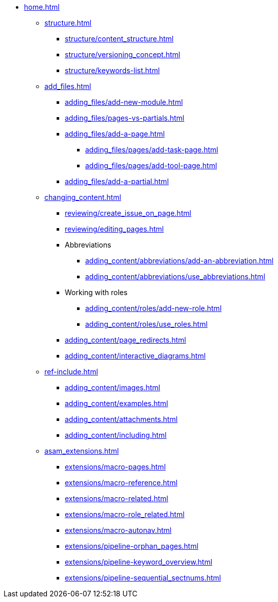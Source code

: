 * xref:home.adoc[]
** xref:structure.adoc[]
*** xref:structure/content_structure.adoc[]
// *** xref:structure/link-concept.adoc[]
*** xref:structure/versioning_concept.adoc[]
*** xref:structure/keywords-list.adoc[]
** xref:add_files.adoc[]
*** xref:adding_files/add-new-module.adoc[]
*** xref:adding_files/pages-vs-partials.adoc[]
*** xref:adding_files/add-a-page.adoc[]
**** xref:adding_files/pages/add-task-page.adoc[]
**** xref:adding_files/pages/add-tool-page.adoc[]
*** xref:adding_files/add-a-partial.adoc[]
** xref:changing_content.adoc[]
*** xref:reviewing/create_issue_on_page.adoc[]
*** xref:reviewing/editing_pages.adoc[]
*** Abbreviations
**** xref:adding_content/abbreviations/add-an-abbreviation.adoc[]
**** xref:adding_content/abbreviations/use_abbreviations.adoc[]
*** Working with roles
**** xref:adding_content/roles/add-new-role.adoc[]
**** xref:adding_content/roles/use_roles.adoc[]
*** xref:adding_content/page_redirects.adoc[]
*** xref:adding_content/interactive_diagrams.adoc[]
** xref:ref-include.adoc[]
*** xref:adding_content/images.adoc[]
*** xref:adding_content/examples.adoc[]
*** xref:adding_content/attachments.adoc[]
*** xref:adding_content/including.adoc[]
** xref:asam_extensions.adoc[]
*** xref:extensions/macro-pages.adoc[]
*** xref:extensions/macro-reference.adoc[]
*** xref:extensions/macro-related.adoc[]
*** xref:extensions/macro-role_related.adoc[]
*** xref:extensions/macro-autonav.adoc[]
*** xref:extensions/pipeline-orphan_pages.adoc[]
*** xref:extensions/pipeline-keyword_overview.adoc[]
*** xref:extensions/pipeline-sequential_sectnums.adoc[]
// ** Working With Projects
// ** Additional Infos

// You may use links to pages or text for non-linked headers
